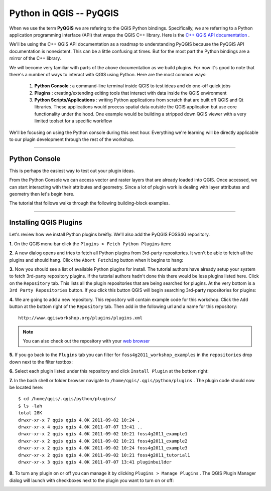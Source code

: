 
=====================================
Python in QGIS -- PyQGIS
=====================================

When we use the term\  **PyQGIS** \we are refering to the QGIS Python bindings. Specifically, we are referring to a Python application programming interface (API) that wraps the QGIS C++ library. Here is the\   `C++ QGIS API documentation <http://doc.qgis.org>`_ \.

We'll be using the C++ QGIS API documentation as a roadmap to understanding PyQGIS because the PyQGIS API documentation is nonexistent. This can be a little confusing at times. But for the most part the Python bindings are a mirror of the C++ library.

We will become very familiar with parts of the above documentation as we build plugins. For now it's good to note that there's a number of ways to interact with QGIS using Python. Here are the most common ways:

    1. \  **Python Console** \: a command-line terminal inside QGIS to test ideas and do one-off quick jobs

    2. \  **Plugins** \: creating/extending editing tools that interact with data inside the QGIS environment 

    3. \  **Python Scripts/Applications** \: writing Python applications from scratch that are built off QGIS and Qt libraries. These applications would process spatial data outside the QGIS application but use core functionality under the hood. One example would be building a stripped down QGIS viewer with a very limited toolset for a specific workflow

We'll be focusing on using the Python console during this next hour. Everything we're learning will be directly applicable to our plugin development through the rest of the workshop.

------------------------------------------------------

Python Console
------------------

This is perhaps the easiest way to test out your plugin ideas.

From the Python Console we can access vector and raster layers that are already loaded into QGIS. Once accessed, we can start interacting with their attributes and geometry. Since a lot of plugin work is dealing with layer attributes and geometry then let's begin here.

The tutorial that follows walks through the following building-block examples.

------------------------------------------------------

Installing QGIS Plugins
------------------------------

Let's review how we install Python plugins breifly. We'll also add the PyQGIS FOSS4G repository.

\  **1.** \On the QGIS menu bar click the\  ``Plugins > Fetch Python Plugins`` \item:

.. image:: ../_static/plugins_menu_click_1.png
    :scale: 100%
    :align: center

\  **2.** \A new dialog opens and tries to fetch all Python plugins from 3rd-party repositories. It won't be able to fetch all the plugins and should hang. Click the\  ``Abort Fetching`` \button when it begins to hang:

.. image:: ../_static/Abort_Fetching.png
    :scale: 100%
    :align: center 

\  **3.** \Now you should see a list of available Python plugins for install. The tutorial authors have already setup your system to fetch 3rd-party repository plugins. If the tutorial authors hadn't done this there would be less plugins listed here. Click on the\  ``Repository`` \tab. This lists all the plugin repositories that are being searched for plugins. At the very bottom is a\  ``3rd Party Repositories`` \button. If you click this button QGIS will begin searching 3rd-party repositories for plugins: 

.. image:: ../_static/add_3rd_partyplugins_new.png
    :scale: 100%
    :align: center

\  **4.** \We are going to add a new repository. This repository will contain example code for this workshop. Click the\  ``Add`` \button at the bottom right of the\  ``Repository`` \tab. Then add in the following url and a name for this repository::

    http://www.qgisworkshop.org/plugins/plugins.xml

.. image:: ../_static/add_repo.png
    :scale: 70%
    :align: center

.. image:: ../_static/add_repo_url.png
    :scale: 70%
    :align: center

.. note:: You can also check out the repository with your\  `web browser <http://www.qgisworkshop.org/plugins/plugins.xml>`_ \

\  **5.** \If you go back to the\  ``Plugins`` \tab you can filter for\  ``foss4g2011_workshop_examples`` \in the\  ``repositories`` \drop down next to the filter textbox:

.. image:: ../_static/filter_foss4g.png
    :scale: 70%
    :align: center

\  **6.** \Select each plugin listed under this repository and click\  ``Install Plugin`` \at the bottom right:

.. image:: ../_static/install_foss4g_plugin.png
    :scale: 70%
    :align: center

\  **7.** \In the bash shell or folder browser navigate to\  ``/home/qgis/.qgis/python/plugins`` \. The plugin code should now be located here::

    $ cd /home/qgis/.qgis/python/plugins/
    $ ls -lah
    total 28K
    drwxr-xr-x 7 qgis qgis 4.0K 2011-09-02 10:24 .
    drwxr-xr-x 4 qgis qgis 4.0K 2011-07-07 13:41 ..
    drwxr-xr-x 2 qgis qgis 4.0K 2011-09-02 10:21 foss4g2011_example1
    drwxr-xr-x 2 qgis qgis 4.0K 2011-09-02 10:21 foss4g2011_example2
    drwxr-xr-x 2 qgis qgis 4.0K 2011-09-02 10:24 foss4g2011_example3
    drwxr-xr-x 2 qgis qgis 4.0K 2011-09-02 10:21 foss4g2011_tutorial1
    drwxr-xr-x 3 qgis qgis 4.0K 2011-07-07 13:41 pluginbuilder

\  **8.** \To turn any plugin on or off you can manage it by clicking\  ``Plugins > Manage Plugins`` \. The QGIS Plugin Manager dialog will launch with checkboxes next to the plugin you want to turn on or off:

.. image:: ../_static/plugin_manager_console.png
    :scale: 100%
    :align: center


